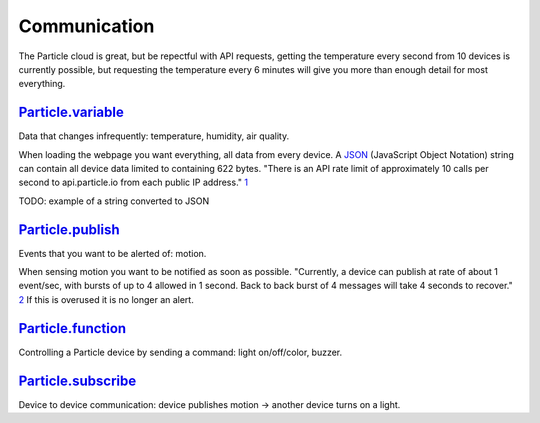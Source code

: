Communication
=============
The Particle cloud is great, but be repectful with API requests, getting the temperature every second from 10 devices is currently possible, but requesting the temperature every 6 minutes will give you more than enough detail for most everything.

`Particle.variable <https://docs.particle.io/reference/device-os/firmware/argon/#particle-variable->`_
------------------------------------------------------------------------------------------------------
Data that changes infrequently: temperature, humidity, air quality.

When loading the webpage you want everything, all data from every device. A `JSON <https://www.json.org/json-en.html>`_ (JavaScript Object Notation) string can contain all device data limited to containing 622 bytes. "There is an API rate limit of approximately 10 calls per second to api.particle.io from each public IP address." `1 <https://docs.particle.io/reference/device-cloud/api/#api-rate-limits>`_

TODO: example of a string converted to JSON

`Particle.publish <https://docs.particle.io/reference/device-os/firmware/argon/#particle-publish->`_
----------------------------------------------------------------------------------------------------
Events that you want to be alerted of: motion.

When sensing motion you want to be notified as soon as possible. "Currently, a device can publish at rate of about 1 event/sec, with bursts of up to 4 allowed in 1 second. Back to back burst of 4 messages will take 4 seconds to recover." `2 <https://docs.particle.io/reference/device-os/firmware/argon/#particle-publish->`_ If this is overused it is no longer an alert.

`Particle.function <https://docs.particle.io/reference/device-os/firmware/argon/#particle-function->`_
------------------------------------------------------------------------------------------------------
Controlling a Particle device by sending a command: light on/off/color, buzzer.

`Particle.subscribe <https://docs.particle.io/reference/device-os/firmware/argon/#particle-subscribe->`_
--------------------------------------------------------------------------------------------------------
Device to device communication: device publishes motion -> another device turns on a light.
